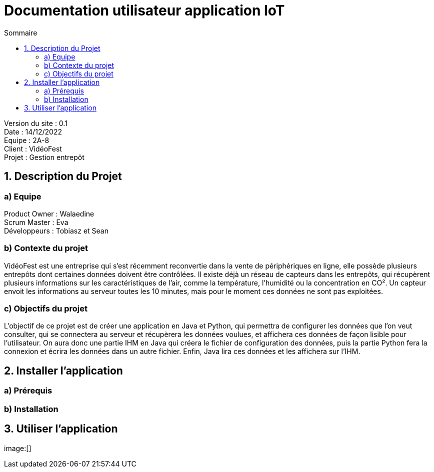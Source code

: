 = Documentation utilisateur application IoT
:toc:
:toc-title: Sommaire

Version du site : 0.1 +
Date : 14/12/2022 +
Equipe : 2A-8 +
Client : VidéoFest +
Projet : Gestion entrepôt + 

<<<

== 1. Description du Projet
=== a) Equipe

Product Owner : Walaedine +
Scrum Master : Eva +
Développeurs : Tobiasz et Sean +

=== b) Contexte du projet

VidéoFest est une entreprise qui s'est récemment reconvertie dans la vente de périphériques en ligne, elle possède plusieurs entrepôts dont certaines données doivent être contrôlées. Il existe déjà un réseau de capteurs dans les entrepôts, qui récupèrent plusieurs informations sur les caractéristiques de l'air, comme la température, l'humidité ou la concentration en CO². Un capteur envoit les informations au serveur toutes les 10 minutes, mais pour le moment ces données ne sont pas exploitées. 

=== c) Objectifs du projet

L'objectif de ce projet est de créer une application en Java et Python, qui permettra de configurer les données que l'on veut consulter, qui se connectera au serveur et récupèrera les données voulues, et affichera ces données de façon lisible pour l'utilisateur. On aura donc une partie IHM en Java qui créera le fichier de configuration des données, puis la partie Python fera la connexion et écrira les données dans un autre fichier. Enfin, Java lira ces données et les affichera sur l'IHM.

== 2. Installer l'application
=== a) Prérequis


=== b) Installation

== 3. Utiliser l'application

image:[]
